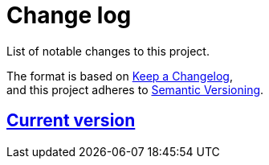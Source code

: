 = Change log
List of notable changes to this project.

The format is based on https://keepachangelog.com/en/1.0.0/[Keep a Changelog], +
and this project adheres to https://semver.org/spec/v2.0.0.html[Semantic Versioning].

== link:tree/master[Current version]
